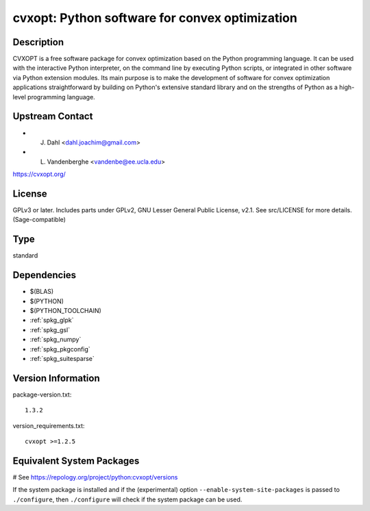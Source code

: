 .. _spkg_cvxopt:

cvxopt: Python software for convex optimization
===============================================

Description
-----------

CVXOPT is a free software package for convex optimization based on the
Python programming language. It can be used with the interactive Python
interpreter, on the command line by executing Python scripts, or
integrated in other software via Python extension modules. Its main
purpose is to make the development of software for convex optimization
applications straightforward by building on Python's extensive standard
library and on the strengths of Python as a high-level programming
language.


Upstream Contact
----------------

-  J. Dahl <dahl.joachim@gmail.com>
-  L. Vandenberghe <vandenbe@ee.ucla.edu>

https://cvxopt.org/

License
-------

GPLv3 or later. Includes parts under GPLv2, GNU Lesser General Public
License, v2.1. See src/LICENSE for more details. (Sage-compatible)


Type
----

standard


Dependencies
------------

- $(BLAS)
- $(PYTHON)
- $(PYTHON_TOOLCHAIN)
- :ref:`spkg_glpk`
- :ref:`spkg_gsl`
- :ref:`spkg_numpy`
- :ref:`spkg_pkgconfig`
- :ref:`spkg_suitesparse`

Version Information
-------------------

package-version.txt::

    1.3.2

version_requirements.txt::

    cvxopt >=1.2.5

Equivalent System Packages
--------------------------

.. tab:: Arch Linux:

   .. CODE-BLOCK:: bash

       $ sudo pacman -S python-cvxopt

.. tab:: conda-forge:

   .. CODE-BLOCK:: bash

       $ conda install cvxopt

.. tab:: Debian/Ubuntu:

   .. CODE-BLOCK:: bash

       $ sudo apt-get install python3-cvxopt

.. tab:: Fedora/Redhat/CentOS:

   .. CODE-BLOCK:: bash

       $ sudo dnf install python3-cvxopt

.. tab:: FreeBSD:

   .. CODE-BLOCK:: bash

       $ sudo pkg install math/py-cvxopt

.. tab:: Gentoo Linux:

   .. CODE-BLOCK:: bash

       $ sudo emerge dev-python/cvxopt

.. tab:: MacPorts:

   .. CODE-BLOCK:: bash

       $ sudo port install py-cvxopt

.. tab:: openSUSE:

   .. CODE-BLOCK:: bash

       $ sudo zypper install python3\$\{PYTHON_MINOR\}-cvxopt

# See https://repology.org/project/python:cvxopt/versions

If the system package is installed and if the (experimental) option
``--enable-system-site-packages`` is passed to ``./configure``, then ``./configure`` will check if the system package can be used.
